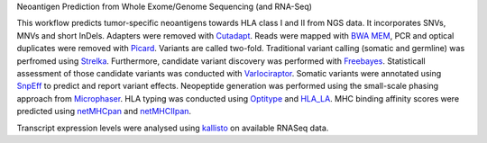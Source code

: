 Neoantigen Prediction from Whole Exome/Genome Sequencing (and RNA-Seq)

This workflow predicts tumor-specific neoantigens towards HLA class I and II from NGS data. It incorporates SNVs, MNVs and short InDels.
Adapters were removed with Cutadapt_. Reads were mapped with `BWA MEM`_, PCR and optical duplicates were removed with Picard_.
Variants are called two-fold. Traditional variant calling (somatic and germline) was perfromed using Strelka_. Furthermore, candidate variant discovery was performed with Freebayes_. Statisticall assessment of those candidate variants was conducted with Varlociraptor_.
Somatic variants were annotated using SnpEff_ to predict and report variant effects.
Neopeptide generation was performed using the small-scale phasing approach from Microphaser_.
HLA typing was conducted using Optitype_ and HLA_LA_.
MHC binding affinity scores were predicted using netMHCpan_ and netMHCIIpan_.

Transcript expression levels were analysed using kallisto_ on available RNASeq data.


.. _Varlociraptor: https://varlociraptor.github.io
.. _Cutadapt: https://cutadapt.readthedocs.io
.. _Picard: https://broadinstitute.github.io/picard
.. _Freebayes: https://github.com/ekg/freebayes
.. _BWA mem: http://bio-bwa.sourceforge.net/
.. _SnpEff: http://snpeff.sourceforge.net
.. _MultiQC: http://multiqc.info/
.. _Strelka: https://github.com/Illumina/strelka
.. _netMHCpan: http://www.cbs.dtu.dk/services/NetMHCpan/index.php
.. _netMHCIIpan: http://www.cbs.dtu.dk/services/NetMHCIIpan/index.php
.. _OptiType: https://github.com/FRED-2/OptiType
.. _Microphaser: https://github.com/koesterlab/microphaser
.. _kallisto: https://pachterlab.github.io/kallisto/
.. _HLA_LA: https://github.com/DiltheyLab/HLA-LA
